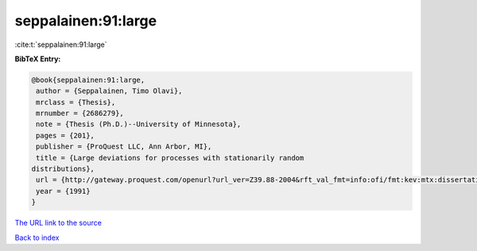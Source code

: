 seppalainen:91:large
====================

:cite:t:`seppalainen:91:large`

**BibTeX Entry:**

.. code-block:: bibtex

   @book{seppalainen:91:large,
    author = {Seppalainen, Timo Olavi},
    mrclass = {Thesis},
    mrnumber = {2686279},
    note = {Thesis (Ph.D.)--University of Minnesota},
    pages = {201},
    publisher = {ProQuest LLC, Ann Arbor, MI},
    title = {Large deviations for processes with stationarily random
   distributions},
    url = {http://gateway.proquest.com/openurl?url_ver=Z39.88-2004&rft_val_fmt=info:ofi/fmt:kev:mtx:dissertation&res_dat=xri:pqdiss&rft_dat=xri:pqdiss:9130200},
    year = {1991}
   }

`The URL link to the source <ttp://gateway.proquest.com/openurl?url_ver=Z39.88-2004&rft_val_fmt=info:ofi/fmt:kev:mtx:dissertation&res_dat=xri:pqdiss&rft_dat=xri:pqdiss:9130200}>`__


`Back to index <../By-Cite-Keys.html>`__

